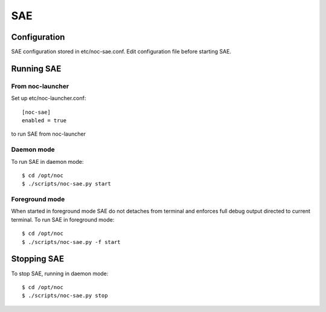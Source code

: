 SAE
***

Configuration
=============
SAE configuration stored in etc/noc-sae.conf. Edit configuration file before starting SAE.

Running SAE
===========
From noc-launcher
-----------------
Set up etc/noc-launcher.conf::

    [noc-sae]
    enabled = true

to run SAE from noc-launcher

Daemon mode
-----------
To run SAE in daemon mode::

    $ cd /opt/noc
    $ ./scripts/noc-sae.py start

Foreground mode
---------------
When started in foreground mode SAE do not detaches from terminal and enforces full debug output directed to current terminal.
To run SAE in foreground mode::

    $ cd /opt/noc
    $ ./scripts/noc-sae.py -f start

Stopping SAE
============
To stop SAE, running in daemon mode::

    $ cd /opt/noc
    $ ./scripts/noc-sae.py stop

